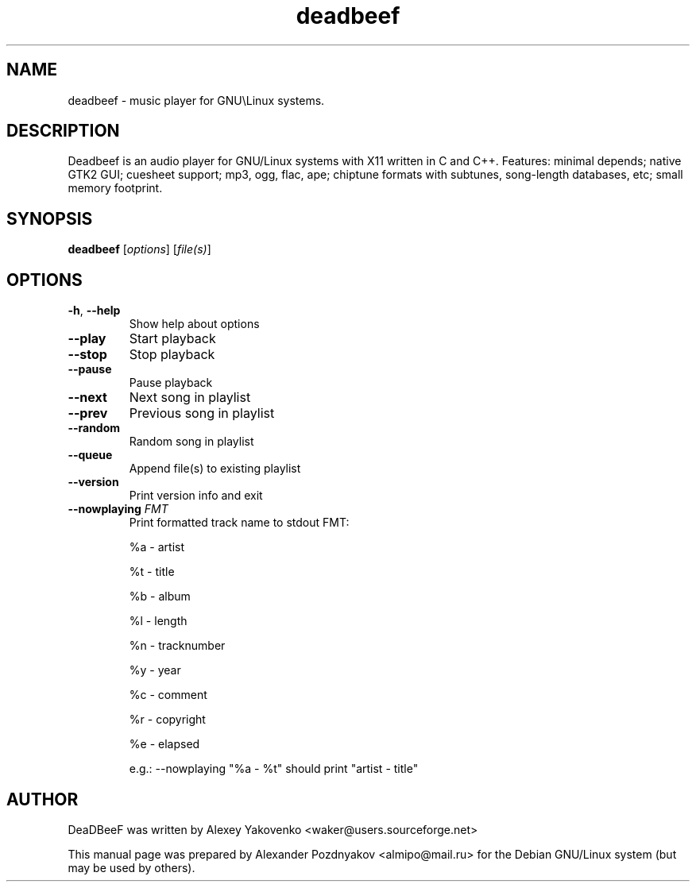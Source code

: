 .TH deadbeef 1 "29 January 2010"
.SH NAME
deadbeef \- music player for GNU\\Linux systems.
.SH DESCRIPTION
Deadbeef is an audio player for GNU/Linux systems with  X11 written in C and C++. Features: minimal depends;  native GTK2 GUI; cuesheet support; mp3, ogg, flac, ape;  chiptune formats with subtunes, song-length databases, etc;  small memory footprint.
.SH SYNOPSIS
.B deadbeef
[\fIoptions\fR] [\fIfile(s)\fR]
.SH OPTIONS
.TP
\fB\-h\fR, \fB\-\-help\fR 
Show help about options
.TP
\fB\-\-play\fR 
Start playback
.TP
\fB\-\-stop\fR 
Stop playback
.TP
\fB\-\-pause\fR 
Pause playback
.TP
\fB\-\-next\fR 
Next song in playlist
.TP
\fB\-\-prev\fR 
Previous song in playlist
.TP
\fB\-\-random\fR 
Random song in playlist
.TP
\fB\-\-queue\fR 
Append file(s) to existing playlist
.TP
\fB\-\-version\fR 
Print version info and exit
.TP
\fB\-\-nowplaying\fR \fIFMT\fR 
Print formatted track name to stdout FMT: 

		%a	-	artist

		%t  	- 	title 

		%b 	-	album

		%l 	-	length

		%n 	-	tracknumber

		%y 	- 	year		

		%c	- 	comment

		%r 	- 	copyright

		%e 	- 	elapsed

e.g.: --nowplaying "%a - %t" should print "artist - title"

.SH "AUTHOR"
DeaDBeeF was written by Alexey Yakovenko <waker@users.sourceforge.net>

This manual page was prepared by Alexander Pozdnyakov <almipo@mail.ru> for the Debian GNU/Linux system (but may be used by others).